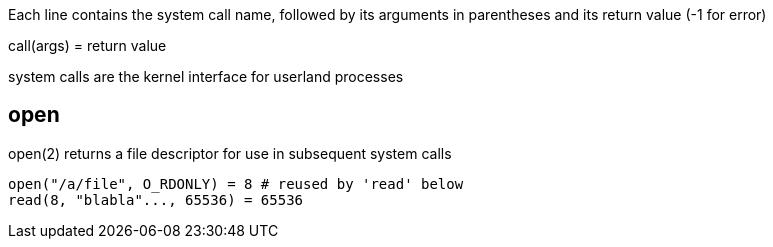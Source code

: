 Each line contains the system call name, followed by its arguments in
parentheses and its return value (-1 for error)

call(args) = return value

system calls are the kernel interface for userland processes

== open
open(2) returns a file descriptor for use in subsequent system calls

 open("/a/file", O_RDONLY) = 8 # reused by 'read' below
 read(8, "blabla"..., 65536) = 65536
